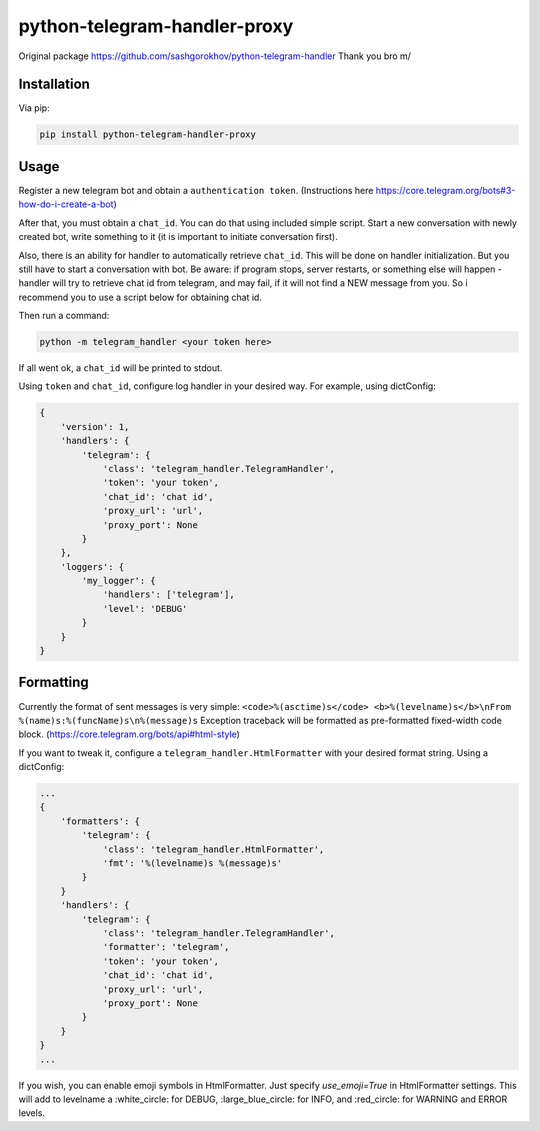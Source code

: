 python-telegram-handler-proxy
***********************

Original package https://github.com/sashgorokhov/python-telegram-handler
Thank you bro \m/

Installation
============

Via pip:

.. code-block:: shell

    pip install python-telegram-handler-proxy

Usage
=====

Register a new telegram bot and obtain a ``authentication token``. (Instructions here https://core.telegram.org/bots#3-how-do-i-create-a-bot)

After that, you must obtain a ``chat_id``. You can do that using included simple script. Start a new conversation with newly created bot, write something to it (it is important to initiate conversation first).

Also, there is an ability for handler to automatically retrieve ``chat_id``. This will be done on handler initialization. But you still have to start a conversation with bot. Be aware: if program stops, server restarts, or something else will happen - handler will try to retrieve chat id from telegram, and may fail, if it will not find a NEW message from you. So i recommend you to use a script below for obtaining chat id. 

Then run a command:

.. code-block:: shell

    python -m telegram_handler <your token here>
    
If all went ok, a ``chat_id`` will be printed to stdout.

Using ``token`` and ``chat_id``, configure log handler in your desired way.
For example, using dictConfig:

.. code-block:: python

        {
            'version': 1,
            'handlers': {
                'telegram': {
                    'class': 'telegram_handler.TelegramHandler',
                    'token': 'your token',
                    'chat_id': 'chat id',
                    'proxy_url': 'url',
                    'proxy_port': None
                }
            },
            'loggers': {
                'my_logger': {
                    'handlers': ['telegram'],
                    'level': 'DEBUG'
                }
            }
        }

Formatting
==========

Currently the format of sent messages is very simple: ``<code>%(asctime)s</code> <b>%(levelname)s</b>\nFrom %(name)s:%(funcName)s\n%(message)s``
Exception traceback will be formatted as pre-formatted fixed-width code block. (https://core.telegram.org/bots/api#html-style)

If you want to tweak it, configure a ``telegram_handler.HtmlFormatter`` with your desired format string.
Using a dictConfig:

.. code-block:: python
        
        ...
        {
            'formatters': {
                'telegram': {
                    'class': 'telegram_handler.HtmlFormatter',
                    'fmt': '%(levelname)s %(message)s'
                }
            }
            'handlers': {
                'telegram': {
                    'class': 'telegram_handler.TelegramHandler',
                    'formatter': 'telegram',
                    'token': 'your token',
                    'chat_id': 'chat id',
                    'proxy_url': 'url',
                    'proxy_port': None
                }
            }
        }
        ...

If you wish, you can enable emoji symbols in HtmlFormatter. Just specify `use_emoji=True` in HtmlFormatter settings.
This will add to levelname a :white_circle: for DEBUG, :large_blue_circle: for INFO, and :red_circle: for WARNING and ERROR levels. 

